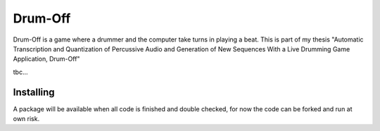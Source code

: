 ======
Drum-Off
======

Drum-Off is a game where a drummer and the computer take turns in playing a beat.
This is part of my thesis "Automatic Transcription and Quantization of Percussive Audio and Generation of New Sequences With a Live Drumming Game Application, Drum-Off"

tbc...

Installing
==========

A package will be available when all code is finished and double checked, for now the code can be forked and run at own risk.


